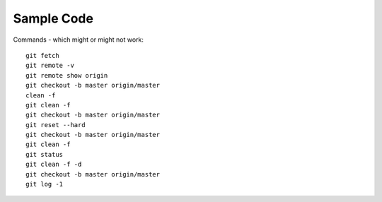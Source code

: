 Sample Code
***********

Commands - which might or might not work:

::

  git fetch
  git remote -v
  git remote show origin
  git checkout -b master origin/master
  clean -f
  git clean -f
  git checkout -b master origin/master
  git reset --hard
  git checkout -b master origin/master
  git clean -f
  git status
  git clean -f -d
  git checkout -b master origin/master
  git log -1
